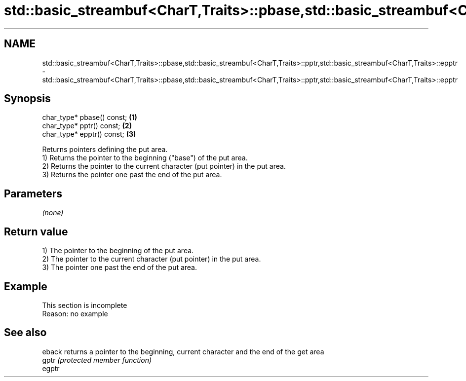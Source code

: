 .TH std::basic_streambuf<CharT,Traits>::pbase,std::basic_streambuf<CharT,Traits>::pptr,std::basic_streambuf<CharT,Traits>::epptr 3 "2020.03.24" "http://cppreference.com" "C++ Standard Libary"
.SH NAME
std::basic_streambuf<CharT,Traits>::pbase,std::basic_streambuf<CharT,Traits>::pptr,std::basic_streambuf<CharT,Traits>::epptr \- std::basic_streambuf<CharT,Traits>::pbase,std::basic_streambuf<CharT,Traits>::pptr,std::basic_streambuf<CharT,Traits>::epptr

.SH Synopsis

  char_type* pbase() const; \fB(1)\fP
  char_type* pptr() const;  \fB(2)\fP
  char_type* epptr() const; \fB(3)\fP

  Returns pointers defining the put area.
  1) Returns the pointer to the beginning ("base") of the put area.
  2) Returns the pointer to the current character (put pointer) in the put area.
  3) Returns the pointer one past the end of the put area.

.SH Parameters

  \fI(none)\fP

.SH Return value

  1) The pointer to the beginning of the put area.
  2) The pointer to the current character (put pointer) in the put area.
  3) The pointer one past the end of the put area.

.SH Example


   This section is incomplete
   Reason: no example


.SH See also



  eback returns a pointer to the beginning, current character and the end of the get area
  gptr  \fI(protected member function)\fP
  egptr




